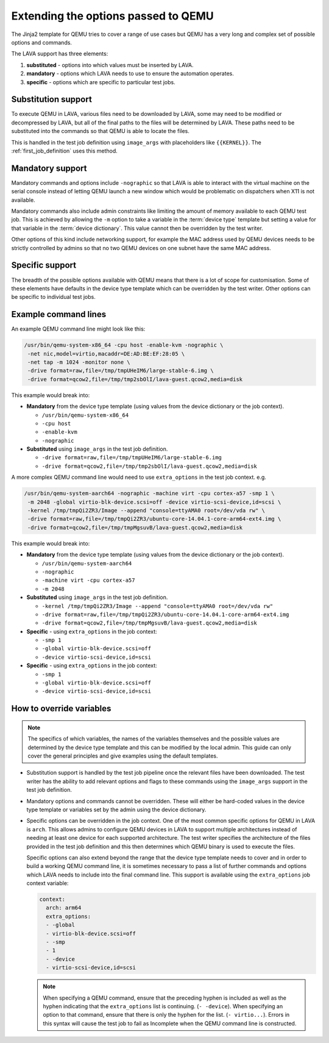 .. index:: qemu, extending qemu

.. _extending_qemu_options:

Extending the options passed to QEMU
####################################

The Jinja2 template for QEMU tries to cover a range of use cases but QEMU has a
very long and complex set of possible options and commands.

The LAVA support has three elements:

#. **substituted** - options into which values must be inserted by LAVA.

#. **mandatory** - options which LAVA needs to use to ensure the automation
   operates.

#. **specific** - options which are specific to particular test jobs.

Substitution support
********************

To execute QEMU in LAVA, various files need to be downloaded by LAVA, some may
need to be modified or decompressed by LAVA, but all of the final paths to the
files will be determined by LAVA. These paths need to be substituted into the
commands so that QEMU is able to locate the files.

This is handled in the test job definition using ``image_args`` with
placeholders like ``{{KERNEL}}``. The :ref:`first_job_definition` uses this
method.

.. seealso:: :ref:`first_deploy_action_qemu`

Mandatory support
*****************

Mandatory commands and options include ``-nographic`` so that LAVA is able to
interact with the virtual machine on the serial console instead of letting QEMU
launch a new window which would be problematic on dispatchers when X11 is not
available.

Mandatory commands also include admin constraints like limiting the amount of
memory available to each QEMU test job. This is achieved by allowing the ``-m``
option to take a variable in the :term:`device type` template but setting a
value for that variable in the :term:`device dictionary`. This value cannot
then be overridden by the test writer.

Other options of this kind include networking support, for example the MAC
address used by QEMU devices needs to be strictly controlled by admins so that
no two QEMU devices on one subnet have the same MAC address.

Specific support
****************

The breadth of the possible options available with QEMU means that there is a
lot of scope for customisation. Some of these elements have defaults in the
device type template which can be overridden by the test writer. Other options
can be specific to individual test jobs.

Example command lines
*********************

An example QEMU command line might look like this:

.. code-block:: none

 /usr/bin/qemu-system-x86_64 -cpu host -enable-kvm -nographic \
  -net nic,model=virtio,macaddr=DE:AD:BE:EF:28:05 \
  -net tap -m 1024 -monitor none \
  -drive format=raw,file=/tmp/tmpUHeIM6/large-stable-6.img \
  -drive format=qcow2,file=/tmp/tmp2sbOlI/lava-guest.qcow2,media=disk

This example would break into:

* **Mandatory** from the device type template (using values from the device
  dictionary or the job context).

  * ``/usr/bin/qemu-system-x86_64``
  * ``-cpu host``
  * ``-enable-kvm``
  * ``-nographic``

* **Substituted** using ``image_args`` in the test job definition.

  * ``-drive format=raw,file=/tmp/tmpUHeIM6/large-stable-6.img``
  * ``-drive format=qcow2,file=/tmp/tmp2sbOlI/lava-guest.qcow2,media=disk``

A more complex QEMU command line would need to use ``extra_options`` in the
test job context. e.g.

.. code-block:: none

 /usr/bin/qemu-system-aarch64 -nographic -machine virt -cpu cortex-a57 -smp 1 \
  -m 2048 -global virtio-blk-device.scsi=off -device virtio-scsi-device,id=scsi \
  -kernel /tmp/tmpQi2ZR3/Image --append "console=ttyAMA0 root=/dev/vda rw" \
  -drive format=raw,file=/tmp/tmpQi2ZR3/ubuntu-core-14.04.1-core-arm64-ext4.img \
  -drive format=qcow2,file=/tmp/tmpMgsuvB/lava-guest.qcow2,media=disk

This example would break into:

* **Mandatory** from the device type template (using values from the device
  dictionary or the job context).

  * ``/usr/bin/qemu-system-aarch64``
  * ``-nographic``
  * ``-machine virt -cpu cortex-a57``
  * ``-m 2048``

* **Substituted** using ``image_args`` in the test job definition.

  * ``-kernel /tmp/tmpQi2ZR3/Image --append "console=ttyAMA0 root=/dev/vda rw"``
  * ``-drive format=raw,file=/tmp/tmpQi2ZR3/ubuntu-core-14.04.1-core-arm64-ext4.img``
  * ``-drive format=qcow2,file=/tmp/tmpMgsuvB/lava-guest.qcow2,media=disk``

* **Specific** - using ``extra_options`` in the job context:

  * ``-smp 1``
  * ``-global virtio-blk-device.scsi=off``
  * ``-device virtio-scsi-device,id=scsi``


* **Specific** - using ``extra_options`` in the job context:

  * ``-smp 1``
  * ``-global virtio-blk-device.scsi=off``
  * ``-device virtio-scsi-device,id=scsi``

How to override variables
*************************

.. note:: The specifics of which variables, the names of the variables
   themselves and the possible values are determined by the device type
   template and this can be modified by the local admin. This guide can only
   cover the general principles and give examples using the default templates.

* Substitution support is handled by the test job pipeline once the relevant
  files have been downloaded. The test writer has the ability to add relevant
  options and flags to these commands using the ``image_args`` support in the
  test job definition.

  .. include:: examples/test-jobs/qemu-pipeline-first-job.yaml
     :code: yaml
     :start-after: ACTION_BLOCK
     :end-before: BOOT_BLOCK

* Mandatory options and commands cannot be overridden. These will either be
  hard-coded values in the device type template or variables set by the admin
  using the device dictionary.

* Specific options can be overridden in the job context. One of the most common
  specific options for QEMU in LAVA is ``arch``. This allows admins to
  configure QEMU devices in LAVA to support multiple architectures instead of
  needing at least one device for each supported architecture. The test writer
  specifies the architecture of the files provided in the test job definition
  and this then determines which QEMU binary is used to execute the files.

  .. include:: examples/test-jobs/qemu-pipeline-first-job.yaml
     :code: yaml
     :start-after: visibility: public
     :end-before: metadata:

  Specific options can also extend beyond the range that the device type
  template needs to cover and in order to build a working QEMU command line,
  it is sometimes necessary to pass a list of further commands and options
  which LAVA needs to include into the final command line. This support is
  available using the ``extra_options`` job context variable:

  .. code-block:: yaml

   context:
     arch: arm64
     extra_options:
     - -global
     - virtio-blk-device.scsi=off
     - -smp
     - 1
     - -device
     - virtio-scsi-device,id=scsi

  .. note:: When specifying a QEMU command, ensure that the preceding hyphen is
     included as well as the hyphen indicating that the ``extra_options`` list
     is continuing. (``- -device``). When specifying an option to that command,
     ensure that there is only the hyphen for the list. (``- virtio...``).
     Errors in this syntax will cause the test job to fail as Incomplete when
     the QEMU command line is constructed.
